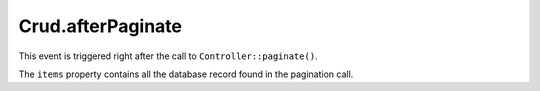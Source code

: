 Crud.afterPaginate
^^^^^^^^^^^^^^^^^^

This event is triggered right after the call to ``Controller::paginate()``.

The ``items`` property contains all the database record found in the pagination call.
